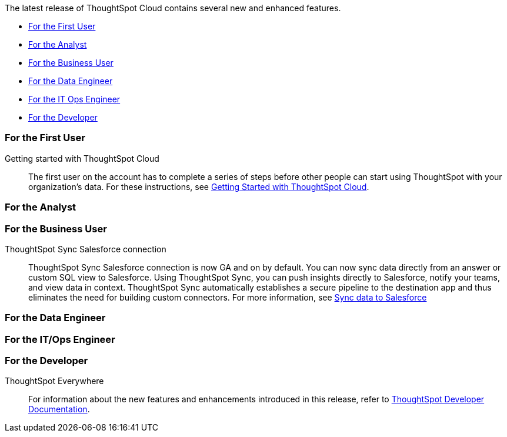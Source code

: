 The latest release of ThoughtSpot Cloud contains several new and enhanced features.

* <<8-10-0-cl-first,For the First User>>
* <<8-10-0-cl-analyst,For the Analyst>>
* <<8-10-0-cl-business-user,For the Business User>>
* <<8-10-0-cl-data-engineer,For the Data Engineer>>
* <<8-10-0-cl-it-ops-engineer,For the IT Ops Engineer>>
* <<8-10-0-cl-developer,For the Developer>>

[#8-10-0-cl-first]
=== For the First User

Getting started with ThoughtSpot Cloud::
The first user on the account has to complete a series of steps before other people can start using ThoughtSpot with your organization's data.
For these instructions, see xref:ts-cloud-getting-started.adoc[Getting Started with ThoughtSpot Cloud].

[#8-10-0-cl-analyst]
=== For the Analyst


[#8-10-0-cl-business-user]
=== For the Business User

ThoughtSpot Sync Salesforce connection::

ThoughtSpot Sync Salesforce connection is now GA and on by default. You can now sync data directly from an answer or custom SQL view to Salesforce. Using ThoughtSpot Sync, you can push insights directly to Salesforce, notify your teams, and view data in context. ThoughtSpot Sync automatically establishes a secure pipeline to the destination app and thus eliminates the need for building custom connectors. For more information, see xref:sync-salesforce.adoc[Sync data to Salesforce]

[#8-10-0-cl-data-engineer]
=== For the Data Engineer

[#8-10-0-cl-it-ops-engineer]
=== For the IT/Ops Engineer


[#8-10-0-cl-developer]
=== For the Developer

ThoughtSpot Everywhere:: For information about the new features and enhancements introduced in this release, refer to https://developers.thoughtspot.com/docs/?pageid=whats-new[ThoughtSpot Developer Documentation^].
